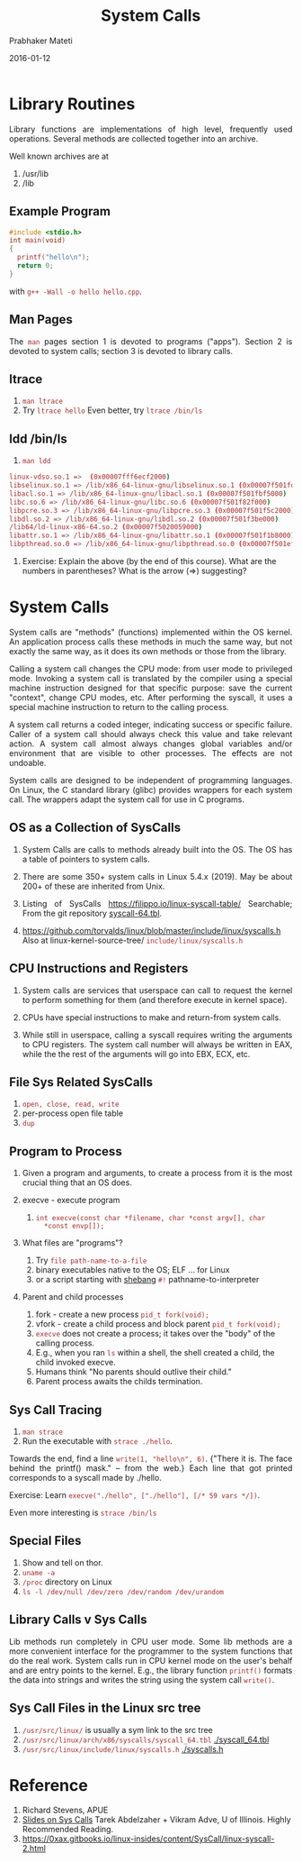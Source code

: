 # -*- mode: org -*-
#+DATE: 2016-01-12
#+TITLE:  System Calls
#+AUTHOR: Prabhaker Mateti

#+HTML_LINK_HOME: ../../Top/index.html
#+HTML_LINK_UP: ../../
#+HTML_HEAD: <style> P {text-align: justify} code {color: brown;} @media screen {BODY {margin: 10%} }</style>
#+BIND: org-html-preamble-format (("en" "<a href=\"../../Top/\">CEG 4350</a> %d"))
#+BIND: org-html-postamble-format (("en" "<hr size=1>Copyright &copy; 2016 %e &bull; <a href=\"http://www.wright.edu/~pmateti\">www.wright.edu/~pmateti</a> &bull; %d"))
#+STARTUP:showeverything
#+OPTIONS: toc:nil

* Library Routines

Library functions are implementations of high level, frequently used
operations.  Several methods are collected together into an archive.

Well known archives are at

1. /usr/lib
1. /lib

** Example Program

#+begin_src C
#include <stdio.h>
int main(void)
{
  printf("hello\n");
  return 0;
}
#+end_src

with =g++ -Wall -o hello hello.cpp=.  

** Man Pages

The =man= pages section 1 is devoted to programs ("apps"). Section 2
is devoted to system calls; section 3 is devoted to library calls.

** ltrace

1. =man ltrace=
1. Try =ltrace hello=  Even better, try =ltrace /bin/ls=

** ldd  /bin/ls

1. =man ldd=

#+begin_src bash
linux-vdso.so.1 =>  (0x00007fff6ecf2000)
libselinux.so.1 => /lib/x86_64-linux-gnu/libselinux.so.1 (0x00007f501fdfe000)
libacl.so.1 => /lib/x86_64-linux-gnu/libacl.so.1 (0x00007f501fbf5000)
libc.so.6 => /lib/x86_64-linux-gnu/libc.so.6 (0x00007f501f82f000)
libpcre.so.3 => /lib/x86_64-linux-gnu/libpcre.so.3 (0x00007f501f5c2000)
libdl.so.2 => /lib/x86_64-linux-gnu/libdl.so.2 (0x00007f501f3be000)
/lib64/ld-linux-x86-64.so.2 (0x00007f5020059000)
libattr.so.1 => /lib/x86_64-linux-gnu/libattr.so.1 (0x00007f501f1b8000)
libpthread.so.0 => /lib/x86_64-linux-gnu/libpthread.so.0 (0x00007f501ef9a000)
#+end_src

1. Exercise: Explain the above (by the end of this course).  What are
   the numbers in parentheses?  What is the arrow (=>) suggesting?

* System Calls

System calls are "methods" (functions) implemented within the OS
kernel.  An application process calls these methods in much the same
way, but not exactly the same way, as it does its own methods or those
from the library.

Calling a system call changes the CPU mode: from user mode to
privileged mode.  Invoking a system call is translated by the compiler
using a special machine instruction designed for that specific
purpose: save the current "context", change CPU modes, etc.  After
performing the syscall, it uses a special machine instruction to
return to the calling process.

A system call returns a coded integer, indicating success or specific
failure.  Caller of a system call should always check this value and
take relevant action.  A system call almost always changes global
variables and/or environment that are visible to other processes.  The
effects are not undoable.

System calls are designed to be independent of programming languages.
On Linux, the C standard library (glibc) provides wrappers for each
system call.  The wrappers adapt the system call for use in C
programs.

** OS as a Collection of SysCalls

1. System Calls are calls to methods already built into the OS.  The
   OS has a table of pointers to system calls.

1. There are some 350+ system calls in Linux 5.4.x (2019).  May be
   about 200+ of these are inherited from Unix.

1. Listing of SysCalls  https://filippo.io/linux-syscall-table/
   Searchable;  From the git repository [[https://git.kernel.org/pub/scm/linux/kernel/git/torvalds/linux.git/tree/arch/x86/entry/syscalls/syscall_64.tbl][syscall-64.tbl]].

1. https://github.com/torvalds/linux/blob/master/include/linux/syscalls.h
   Also at linux-kernel-source-tree/ =include/linux/syscalls.h=


** CPU Instructions and Registers

1. System calls are services that userspace can call to request the
   kernel to perform something for them (and therefore execute in
   kernel space).

1. CPUs have special instructions to make and return-from system calls.

1. While still in userspace, calling a syscall requires writing the
   arguments to CPU registers. The system call number will always be
   written in EAX, while the the rest of the arguments will go into
   EBX, ECX, etc.

** File Sys Related SysCalls

2.  =open, close, read, write=
3. per-process open file table
4. =dup=

** Program to Process

1. Given a program and arguments, to create a process from it is the
   most crucial thing that an OS does.

2. execve - execute program

   1. =int execve(const char *filename, char *const argv[], char
      *const envp[]);=

3. What files are "programs"?

   1. Try =file path-name-to-a-file=
   2. binary executables native to the OS; ELF ... for Linux
   3. or a script starting with [[http://en.wikipedia.org/wiki/Shebang_(Unix)][shebang]] =#!= pathname-to-interpreter

4. Parent and child processes
   1. fork - create a new process =pid_t fork(void);=
   2. vfork - create a child process and block parent =pid_t fork(void);=
   3. =execve= does not create a process; it takes over the "body" of the
      calling process.
   4. E.g., when you ran =ls= within a shell, the shell created a
      child, the child invoked execve.
   5. Humans think "No parents should outlive their child."
   6. Parent process awaits the childs termination.

** Sys Call Tracing

1. =man strace=
1. Run the executable with =strace ./hello=.

Towards the end, find a line =write(1, "hello\n", 6)=.  {"There it
is. The face behind the printf() mask." -- from the web.}  Each line
that got printed corresponds to a syscall made by ./hello.

Exercise: Learn =execve("./hello", ["./hello"], [/* 59 vars */])=.

Even more interesting is =strace /bin/ls=

** Special Files

1. Show and tell on thor.
1. =uname -a=
3. =/proc= directory on Linux
1. =ls -l /dev/null /dev/zero /dev/random /dev/urandom=

** Library Calls v Sys Calls

Lib methods run completely in CPU user mode.  Some lib methods are a
more convenient interface for the programmer to the system functions
that do the real work.  System calls run in CPU kernel mode on the
user's behalf and are entry points to the kernel.  E.g., the library
function =printf()= formats the data into strings and writes the
string using the system call =write()=.

** Sys Call Files in the Linux src tree

1. =/usr/src/linux/= is usually a sym link to the src tree
1. =/usr/src/linux/arch/x86/syscalls/syscall_64.tbl= [[./syscall_64.tbl]]
1. =/usr/src/linux/include/linux/syscalls.h= [[./syscalls.h]]

* Reference

1. Richard Stevens, APUE
4. [[./syscalls.ppt][Slides on Sys Calls]] Tarek Abdelzaher + Vikram Adve, U of
   Illinois. Highly Recommended Reading.
1. https://0xax.gitbooks.io/linux-insides/content/SysCall/linux-syscall-2.html
